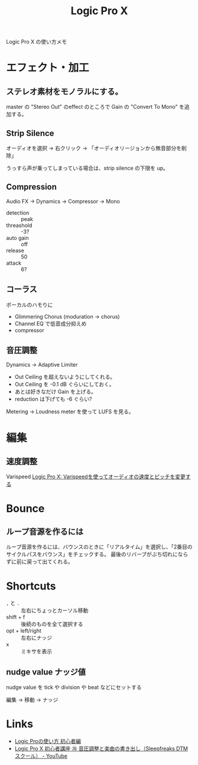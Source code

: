 #+title: Logic Pro X

Logic Pro X の使い方メモ

* エフェクト・加工

** ステレオ素材をモノラルにする。

master の "Stereo Out" のeffect のところで Gain の "Convert To Mono" を追加する。

** Strip Silence
オーディオを選択 -> 右クリック -> 「オーディオリージョンから無音部分を削除」

うっすら声が乗ってしまっている場合は、strip silence の下限を up。

** Compression
Audio FX -> Dynamics -> Compressor -> Mono

- detection :: peak
- threashold :: -3?
- auto gain :: off
- release :: 50
- attack :: 6?

** コーラス
ボーカルのハモりに
- Glimmering Chorus (moduration -> chorus)
- Channel EQ で低音成分抑えめ
- compressor

** 音圧調整
Dynamics -> Adaptive Limiter 

- Out Ceiling を超えないようにしてくれる。
- Out Ceiling を -0.1 dB ぐらいにしておく。
- あとは好きなだけ Gain を上げる。
- reduction は下げても -6 ぐらい?

  
Metering -> Loudness meter を使って LUFS を見る。

* 編集
** 速度調整
Varispeed [[https://support.apple.com/kb/PH13094?locale=ja_JP&viewlocale=ja_JP][Logic Pro X: Varispeedを使ってオーディオの速度とピッチを変更する]]

* Bounce
** ループ音源を作るには
ループ音源を作るには、バウンスのときに「リアルタイム」を選択し、「2番目のサイクルパスをバウンス」をチェックする。
最後のリバーブがぶち切れにならずに前に戻って出てくれる。

* Shortcuts
- =,= と =.= :: 左右にちょっとカーソル移動
- shift + f :: 後続のものを全て選択する
- opt + left/right :: 左右にナッジ
- x :: ミキサを表示

** nudge value ナッジ値
nudge value を tick や division や beat などにセットする

編集 -> 移動 -> ナッジ



* Links
- [[https://sleepfreaks-dtm.com/category/for-beginner-logic/][Logic Proの使い方 初心者編]]
- [[https://www.youtube.com/watch?v=wnw1kXBX1-E][Logic Pro X 初心者講座 ㉟ 音圧調整と楽曲の書き出し（Sleepfreaks DTMスクール） - YouTube]]
